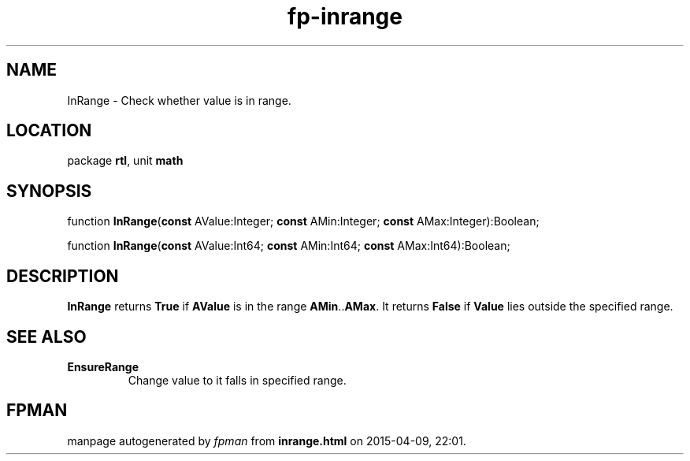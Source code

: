 .\" file autogenerated by fpman
.TH "fp-inrange" 3 "2014-03-14" "fpman" "Free Pascal Programmer's Manual"
.SH NAME
InRange - Check whether value is in range.
.SH LOCATION
package \fBrtl\fR, unit \fBmath\fR
.SH SYNOPSIS
function \fBInRange\fR(\fBconst\fR AValue:Integer; \fBconst\fR AMin:Integer; \fBconst\fR AMax:Integer):Boolean;

function \fBInRange\fR(\fBconst\fR AValue:Int64; \fBconst\fR AMin:Int64; \fBconst\fR AMax:Int64):Boolean;
.SH DESCRIPTION
\fBInRange\fR returns \fBTrue\fR if \fBAValue\fR is in the range \fBAMin\fR..\fBAMax\fR. It returns \fBFalse\fR if \fBValue\fR lies outside the specified range.


.SH SEE ALSO
.TP
.B EnsureRange
Change value to it falls in specified range.

.SH FPMAN
manpage autogenerated by \fIfpman\fR from \fBinrange.html\fR on 2015-04-09, 22:01.

